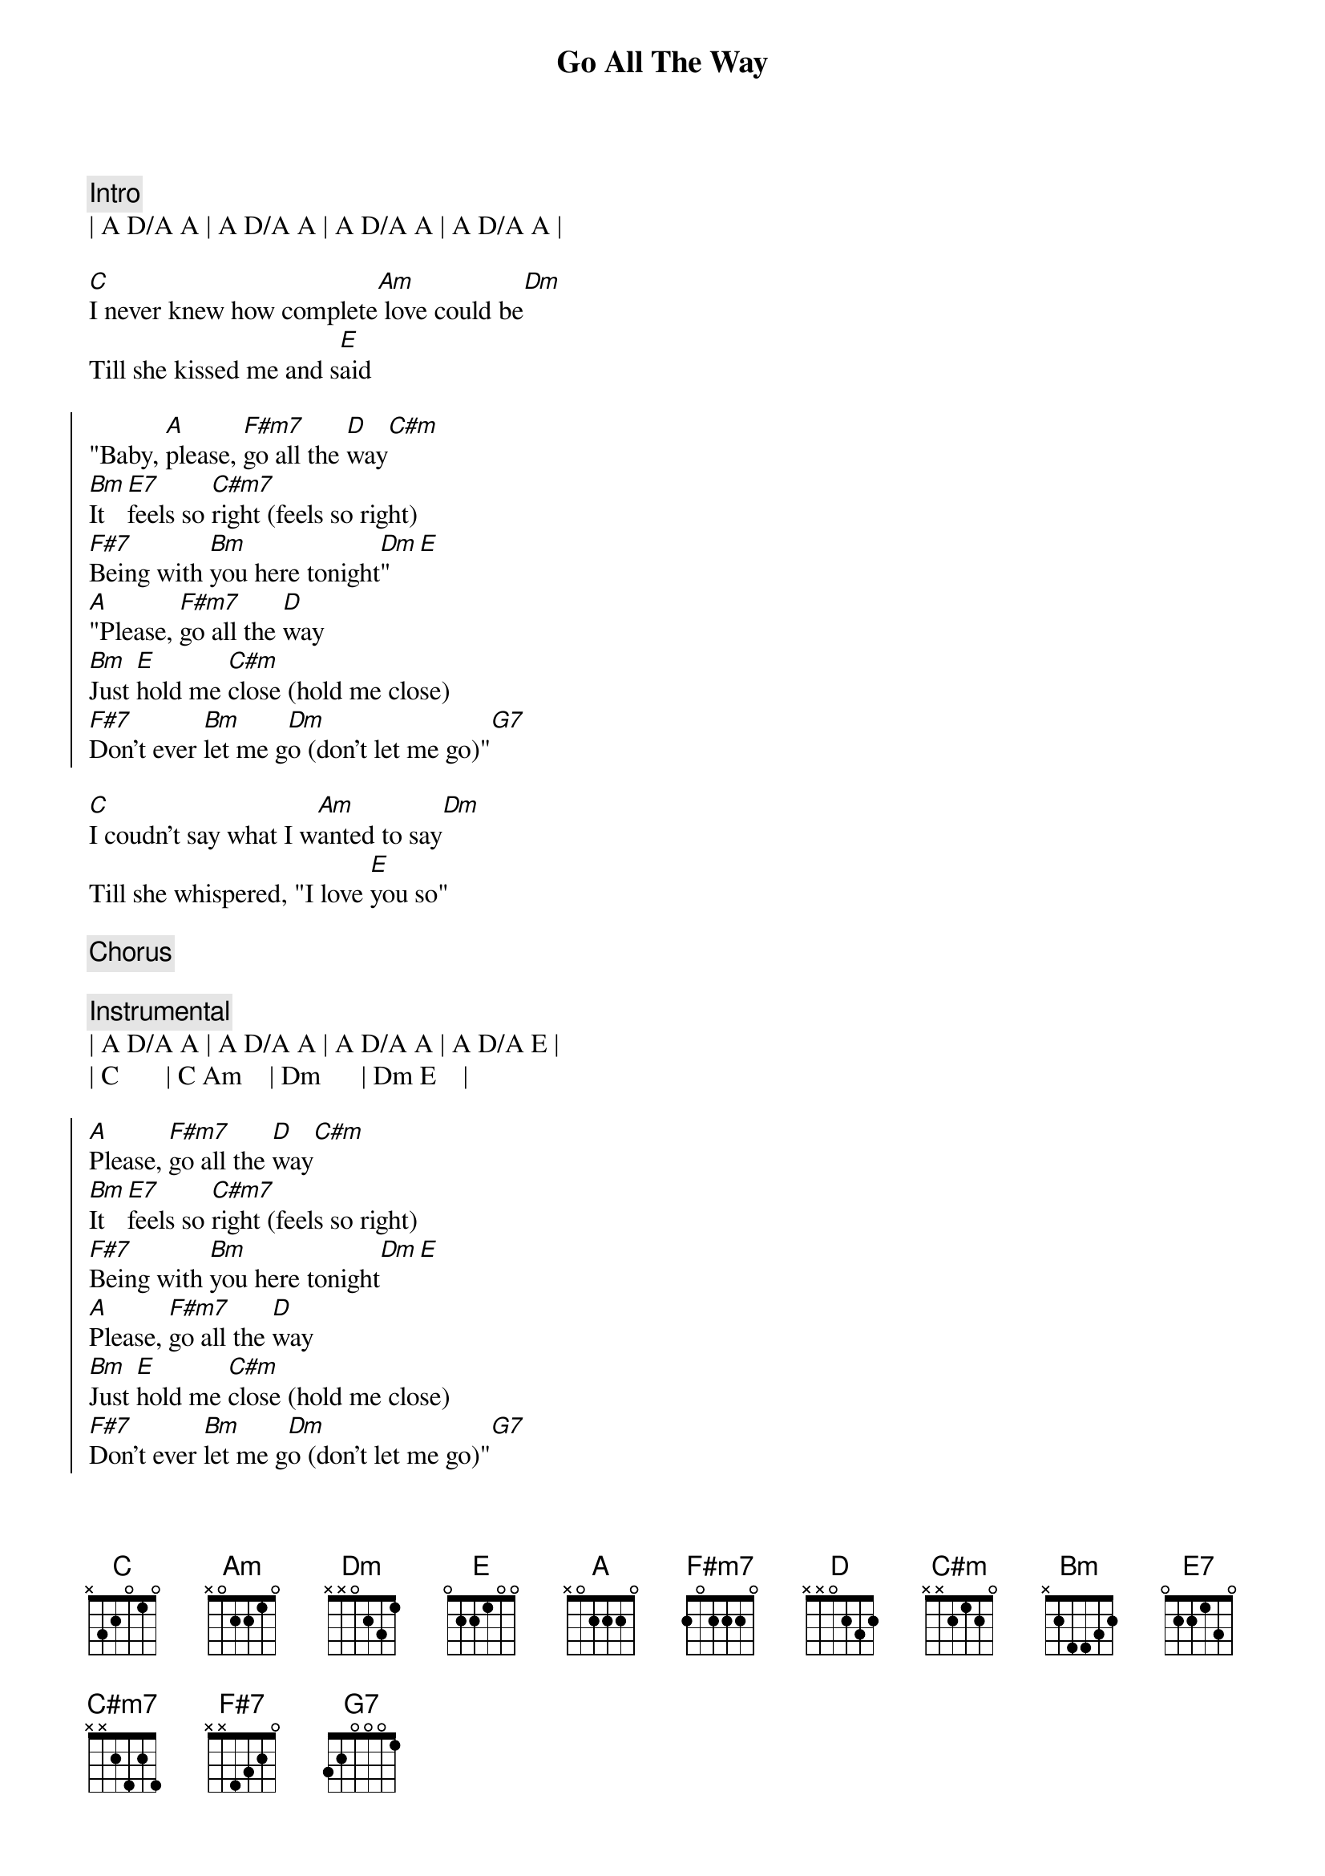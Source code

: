 {title: Go All The Way}
{artist: Raspberries}
{key: A}
{tempo: 120}

{c: Intro}
| A D/A A | A D/A A | A D/A A | A D/A A |

{sov}
[C]I never knew how complete[Am] love could be[Dm]
Till she kissed me and s[E]aid
{eov}

{soc}
"Baby, [A]please, [F#m7]go all the [D]way[C#m]
[Bm]It [E7]feels so [C#m7]right (feels so right)
[F#7]Being with [Bm]you here tonight[Dm]"[E]
[A]"Please, [F#m7]go all the [D]way
[Bm]Just [E]hold me [C#m]close (hold me close)
[F#7]Don't ever [Bm]let me g[Dm]o (don't let me go)"[G7]
{eoc}

{sov}
[C]I coudn't say what I w[Am]anted to say[Dm]
Till she whispered, "I love [E]you so"
{eov}

{c: Chorus}

{c: Instrumental}
| A D/A A | A D/A A | A D/A A | A D/A E |
| C       | C Am    | Dm      | Dm E    |

{soc}
[A]Please, [F#m7]go all the [D]way[C#m]
[Bm]It [E7]feels so [C#m7]right (feels so right)
[F#7]Being with [Bm]you here tonight[Dm][E]
[A]Please, [F#m7]go all the [D]way
[Bm]Just [E]hold me [C#m]close (hold me close)
[F#7]Don't ever [Bm]let me g[Dm]o (don't let me go)"[G7]
{eoc}

{c: Outro}
| F#madd9 F#m | F#m9(maj7)/E# F#m(maj7)/E# |
| F#madd9/E F#m7/E | F#m6/D# | Dadd9 | Asus4 A | Fadd9 |
| D | E | A |
